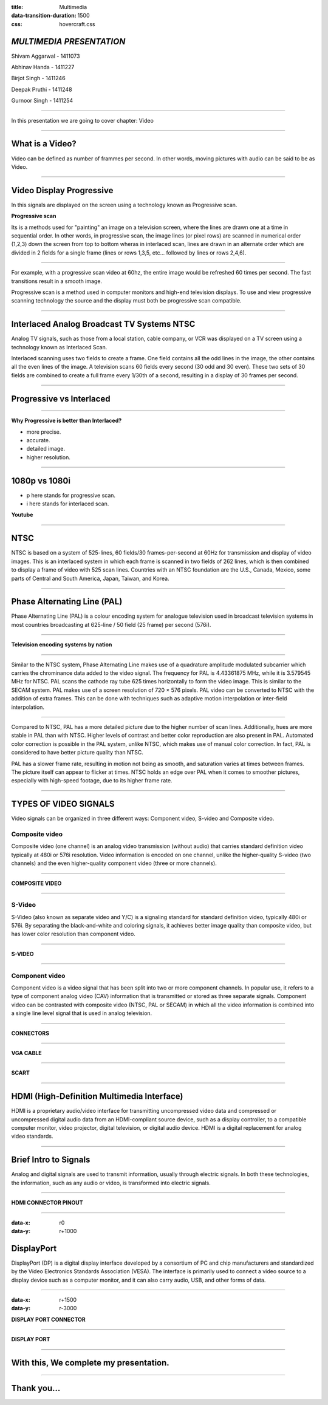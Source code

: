 :title: Multimedia 
:data-transition-duration: 1500
:css: hovercraft.css

*MULTIMEDIA PRESENTATION*
===================================

Shivam Aggarwal - 1411073

Abhinav Handa - 1411227

Birjot Singh - 1411246

Deepak Pruthi - 1411248

Gurnoor Singh - 1411254

----

In this presentation we are going to cover chapter: Video 

----

What is a Video?
=======================


Video can be defined as number of frammes per second. In other words, moving pictures with audio can be said to be as Video.

.. image:: images/video.png
	:height: 293px
	:width: 810px
	:class: aligncn

----

Video Display Progressive
================================

In this signals are displayed on the screen using a technology known as Progressive scan.

**Progressive scan**

Its is a methods used for "painting" an image on a television screen, where the lines are drawn one at a time in sequential order. In other words, in progressive scan, the image lines (or pixel rows) are scanned in numerical order (1,2,3) down the screen from top to bottom wheras in interlaced scan, lines are drawn in an alternate order which are divided in 2 fields for a single frame (lines or rows 1,3,5, etc... followed by lines or rows 2,4,6).

----

For example, with a progressive scan video at 60hz, the entire image would be refreshed 60 times per second. The fast transitions result in a smooth image.

Progressive scan is a method used in computer monitors and high-end television displays. 
To use and view progressive scanning technology the source and the display must both be progressive scan compatible.


----

Interlaced Analog Broadcast TV Systems NTSC
=================================================

Analog TV signals, such as those from a local station, cable company, or VCR was displayed on a TV screen using a technology known as Interlaced Scan.

Interlaced scanning uses two fields to create a frame. One field contains all the odd lines in the image, the other contains all the even lines of the image. A television scans 60 fields every second (30 odd and 30 even). These two sets of 30 fields are combined to create a full frame every 1/30th of a second, resulting in a display of 30 frames per second. 

----

Progressive vs Interlaced
================================


.. image:: images/picdisplay.jpg
	:height: 411px
	:width: 480px
	:class: aligncn

----

**Why Progressive is better than Interlaced?**

* more precise.
* accurate.
* detailed image.
* higher resolution.

.. image:: images/motion.jpg
	:height: 400px
	:width: 500px
	:class: aligncn

----

1080p vs 1080i
================================

* p here stands for progressive scan.
* i here stands for interlaced scan.

**Youtube**

.. image:: images/progressive.png
	:height: 355px
	:width: 391px
	:class: aligncn

----

NTSC
=====================
NTSC is based on a system of 525-lines, 60 fields/30 frames-per-second at 60Hz for transmission and display of video images. This is an interlaced system in which each frame is scanned in two fields of 262 lines, which is then combined to display a frame of video with 525 scan lines. Countries with an NTSC foundation are the U.S., Canada, Mexico, some parts of Central and South America, Japan, Taiwan, and Korea.


----


Phase Alternating Line (PAL)
================================

Phase Alternating Line (PAL)  is a colour encoding system for analogue television used in broadcast television systems in most countries broadcasting at 625-line / 50 field (25 frame) per second (576i). 

----

**Television encoding systems by nation**

.. image:: images/2.png
	:width: 1200px
	:class: aligncn

----

Similar to the NTSC system, Phase Alternating Line makes use of a quadrature amplitude modulated subcarrier which carries the chrominance data added to the video signal. The frequency for PAL is 4.43361875 MHz, while it is 3.579545 MHz for NTSC. PAL scans the cathode ray tube 625 times horizontally to form the video image. This is similar to the SECAM system. PAL makes use of a screen resolution of 720 × 576 pixels. PAL video can be converted to NTSC with the addition of extra frames. This can be done with techniques such as adaptive motion interpolation or inter-field interpolation.

----


Compared to NTSC, PAL has a more detailed picture due to the higher number of scan lines. Additionally, hues are more stable in PAL than with NTSC. Higher levels of contrast and better color reproduction are also present in PAL. Automated color correction is possible in the PAL system, unlike NTSC, which makes use of manual color correction. In fact, PAL is considered to have better picture quality than NTSC.

PAL has a slower frame rate, resulting in motion not being as smooth, and saturation varies at times between frames. The picture itself can appear to flicker at times. NTSC holds an edge over PAL when it comes to smoother pictures, especially with high-speed footage, due to its higher frame rate.

----

TYPES OF VIDEO SIGNALS
==========================

Video signals can be organized in three different ways: Component video, S-video and Composite video.

Composite video
-----------------

Composite video (one channel) is an analog video transmission (without audio) that carries standard definition video typically at 480i or 576i resolution. Video information is encoded on one channel, unlike the higher-quality S-video (two channels) and the even higher-quality component video (three or more channels).

----

**COMPOSITE VIDEO**

.. image:: images/3.png
	:width: 1200px
	:class: aligncn

----

S-Video
--------------

S-Video (also known as separate video and Y/C) is a signaling standard for standard definition video, typically 480i or 576i. By separating the black-and-white and coloring signals, it achieves better image quality than composite video, but has lower color resolution than component video.

----

**S-VIDEO**

.. image:: images/4.png
	:width: 600px
	:class: aligncn

----

Component video
---------------------


Component video is a video signal that has been split into two or more component channels. In popular use, it refers to a type of component analog video (CAV) information that is transmitted or stored as three separate signals. Component video can be contrasted with composite video (NTSC, PAL or SECAM) in which all the video information is combined into a single line level signal that is used in analog television.


----


**CONNECTORS**

.. image:: images/connectors.jpg
	:width: 600px
	:class: aligncn

----

**VGA CABLE**

.. image:: images/Vga-cable.jpg
	:width: 800px
	:class: aligncn

----

**SCART**

.. image:: images/SCART.jpg
	:width: 800px
	:class: aligncn

----

HDMI (High-Definition Multimedia Interface)
===============================================

HDMI is a proprietary audio/video interface for transmitting uncompressed video data and compressed or uncompressed digital audio data from an HDMI-compliant source device, such as a display controller, to a compatible computer monitor, video projector, digital television, or digital audio device. HDMI is a digital replacement for analog video standards.

----

Brief Intro to Signals
=========================
Analog and digital signals are used to transmit information, usually through electric signals. In both these technologies, the information, such as any audio or video, is transformed into electric signals.

.. image:: images/7.jpeg
	:width: 400px
	:class: alignrt

----

**HDMI CONNECTOR PINOUT**

.. image:: images/5.png
	:width: 1200px
	:class: aligncn

----

:data-x: r0
:data-y: r+1000

DisplayPort
==========================

DisplayPort (DP) is a digital display interface developed by a consortium of PC and chip manufacturers and standardized by the Video Electronics Standards Association (VESA). The interface is primarily used to connect a video source to a display device such as a computer monitor, and it can also carry audio, USB, and other forms of data.

----

:data-x: r+1500
:data-y: r-3000

**DISPLAY PORT CONNECTOR**

.. image:: images/DisplayPort_Connector.svg
	:width: 1200px
	:class: aligncn

----

**DISPLAY PORT**

.. image:: images/6.jpeg
	:width: 600px
	:class: aligncn

----


With this, We complete my presentation.
=======================================


----

Thank you...
=============
